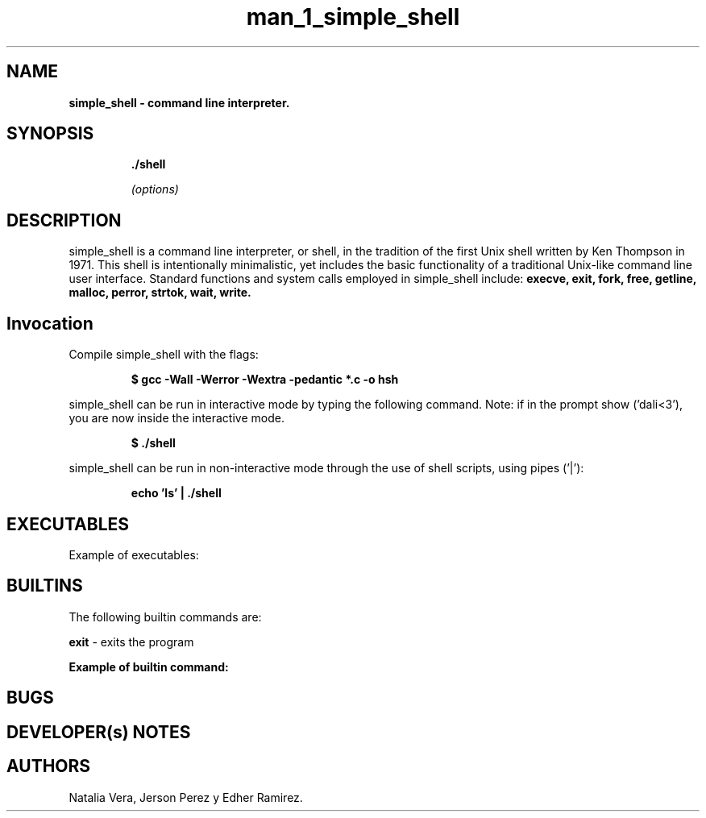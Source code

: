 .TH man_1_simple_shell 1 "3 abril 2021" "que version"
.SH NAME
.B simple_shell - command line interpreter.
.SH SYNOPSIS
.IP
.B ./shell
.IP
.I (options)

.SH DESCRIPTION

simple_shell is a command line interpreter, or shell, in the tradition of the first Unix shell written by Ken Thompson in 1971. This shell is intentionally minimalistic, yet includes the basic functionality of a traditional Unix-like command line user interface.
Standard functions and system calls employed in simple_shell include:
.B  execve, exit, fork, free, getline, malloc, perror, strtok, wait, write.

.SH Invocation

Compile simple_shell with the flags:
.P
.RS
.B $ gcc -Wall -Werror -Wextra -pedantic *.c -o hsh
.P
.RE
simple_shell can be run in interactive mode by typing the following command. Note: if in the prompt show ('dali<3'), you are now inside the interactive mode.
.P
.RS
.B $ ./shell
.P
.RE
simple_shell can be run in non-interactive mode through the use of shell scripts, using pipes ('|'):
.P
.RS
.B echo 'ls' | ./shell

.SH EXECUTABLES

Example of executables:
.IP
.br
\&
.RS
\&
.br
\&
.br
\&

.SH BUILTINS

The following builtin commands are:

.IT
.B exit
- exits the program

.B


Example of builtin command:
.IP
.br
\&
.RS
.B \&

.br
\&


.SH BUGS


.SH DEVELOPER(s) NOTES

.SH AUTHORS
Natalia Vera, Jerson Perez y Edher Ramirez.
